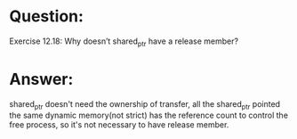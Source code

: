 * Question:
Exercise 12.18: Why doesn’t shared_ptr have a release member?

* Answer:
shared_ptr doesn't need the ownership of transfer, all the shared_ptr pointed the same dynamic memory(not strict) has the reference count to control the free process, so it's not necessary to have release member.
